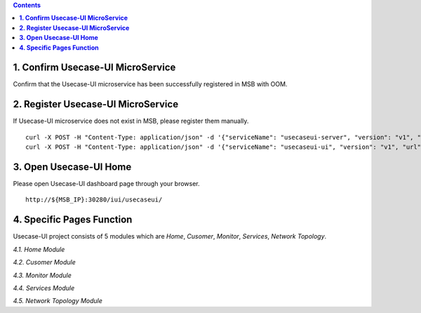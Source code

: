 .. contents::
   :depth: 3
..


**1. Confirm Usecase-UI MicroService**
======================================

Confirm that the Usecase-UI microservice has been successfully registered in MSB with OOM.

**2. Register Usecase-UI MicroService**
=======================================

If Usecase-UI microservice does not exist in MSB, please register them manually.
::
            
    curl -X POST -H "Content-Type: application/json" -d '{"serviceName": "usecaseui-server", "version": "v1", "url": "/api/usecaseui-server/v1","protocol": "REST", "nodes": [{"ip": "${UUI_SERVER_IP}","port": "8082"}]}' "http://${MSB_IP}:30280/api/microservices/v1/services"
    curl -X POST -H "Content-Type: application/json" -d '{"serviceName": "usecaseui-ui", "version": "v1", "url": "/usecase-ui","path": "/iui/usecaseui","protocol": "UI", "nodes": [{"ip": "${UUI_IP}","port": "8080"}]}' "http://${MSB_IP}:30280/api/microservices/v1/services"

**3. Open Usecase-UI Home**
===========================

Please open Usecase-UI dashboard page through your browser.

::

  http://${MSB_IP}:30280/iui/usecaseui/
  
**4. Specific Pages Function**
==============================

Usecase-UI project consists of 5 modules which are *Home*, *Cusomer*, *Monitor*, *Services*, *Network Topology*. 

*4.1. Home Module*

|homepage|

.. |homepage| image:: ../../images/usecaseui-architecture-homepage.png
   :width: 5.97047in
   :height: 3.63208in

*4.2. Cusomer Module*

*4.3. Monitor Module*

*4.4. Services Module*

*4.5. Network Topology Module*

